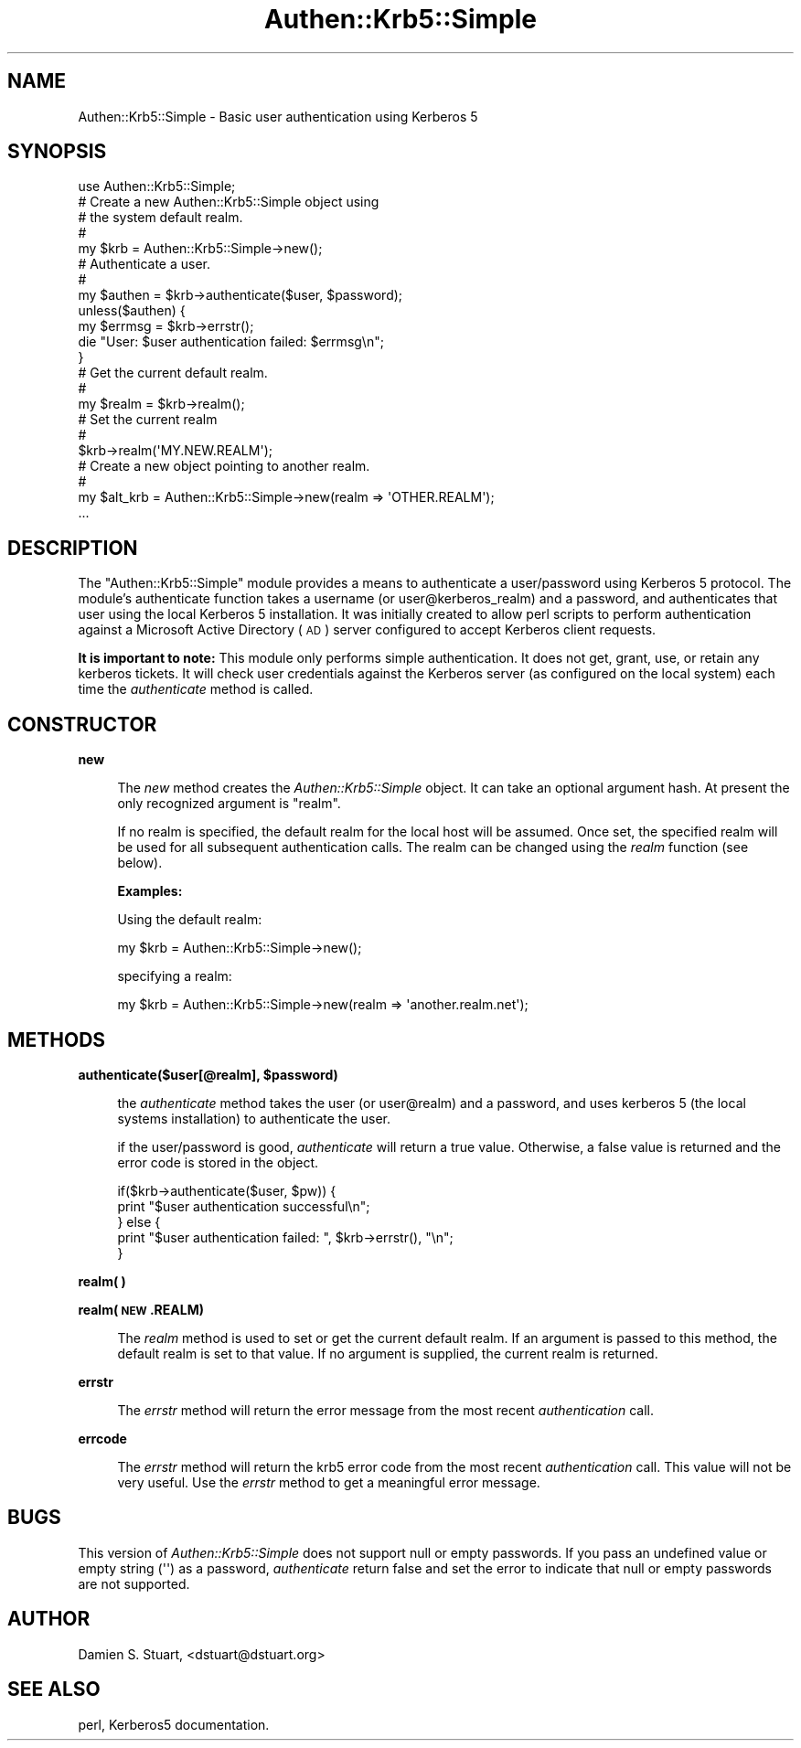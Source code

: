 .\" Automatically generated by Pod::Man 2.22 (Pod::Simple 3.13)
.\"
.\" Standard preamble:
.\" ========================================================================
.de Sp \" Vertical space (when we can't use .PP)
.if t .sp .5v
.if n .sp
..
.de Vb \" Begin verbatim text
.ft CW
.nf
.ne \\$1
..
.de Ve \" End verbatim text
.ft R
.fi
..
.\" Set up some character translations and predefined strings.  \*(-- will
.\" give an unbreakable dash, \*(PI will give pi, \*(L" will give a left
.\" double quote, and \*(R" will give a right double quote.  \*(C+ will
.\" give a nicer C++.  Capital omega is used to do unbreakable dashes and
.\" therefore won't be available.  \*(C` and \*(C' expand to `' in nroff,
.\" nothing in troff, for use with C<>.
.tr \(*W-
.ds C+ C\v'-.1v'\h'-1p'\s-2+\h'-1p'+\s0\v'.1v'\h'-1p'
.ie n \{\
.    ds -- \(*W-
.    ds PI pi
.    if (\n(.H=4u)&(1m=24u) .ds -- \(*W\h'-12u'\(*W\h'-12u'-\" diablo 10 pitch
.    if (\n(.H=4u)&(1m=20u) .ds -- \(*W\h'-12u'\(*W\h'-8u'-\"  diablo 12 pitch
.    ds L" ""
.    ds R" ""
.    ds C` ""
.    ds C' ""
'br\}
.el\{\
.    ds -- \|\(em\|
.    ds PI \(*p
.    ds L" ``
.    ds R" ''
'br\}
.\"
.\" Escape single quotes in literal strings from groff's Unicode transform.
.ie \n(.g .ds Aq \(aq
.el       .ds Aq '
.\"
.\" If the F register is turned on, we'll generate index entries on stderr for
.\" titles (.TH), headers (.SH), subsections (.SS), items (.Ip), and index
.\" entries marked with X<> in POD.  Of course, you'll have to process the
.\" output yourself in some meaningful fashion.
.ie \nF \{\
.    de IX
.    tm Index:\\$1\t\\n%\t"\\$2"
..
.    nr % 0
.    rr F
.\}
.el \{\
.    de IX
..
.\}
.\"
.\" Accent mark definitions (@(#)ms.acc 1.5 88/02/08 SMI; from UCB 4.2).
.\" Fear.  Run.  Save yourself.  No user-serviceable parts.
.    \" fudge factors for nroff and troff
.if n \{\
.    ds #H 0
.    ds #V .8m
.    ds #F .3m
.    ds #[ \f1
.    ds #] \fP
.\}
.if t \{\
.    ds #H ((1u-(\\\\n(.fu%2u))*.13m)
.    ds #V .6m
.    ds #F 0
.    ds #[ \&
.    ds #] \&
.\}
.    \" simple accents for nroff and troff
.if n \{\
.    ds ' \&
.    ds ` \&
.    ds ^ \&
.    ds , \&
.    ds ~ ~
.    ds /
.\}
.if t \{\
.    ds ' \\k:\h'-(\\n(.wu*8/10-\*(#H)'\'\h"|\\n:u"
.    ds ` \\k:\h'-(\\n(.wu*8/10-\*(#H)'\`\h'|\\n:u'
.    ds ^ \\k:\h'-(\\n(.wu*10/11-\*(#H)'^\h'|\\n:u'
.    ds , \\k:\h'-(\\n(.wu*8/10)',\h'|\\n:u'
.    ds ~ \\k:\h'-(\\n(.wu-\*(#H-.1m)'~\h'|\\n:u'
.    ds / \\k:\h'-(\\n(.wu*8/10-\*(#H)'\z\(sl\h'|\\n:u'
.\}
.    \" troff and (daisy-wheel) nroff accents
.ds : \\k:\h'-(\\n(.wu*8/10-\*(#H+.1m+\*(#F)'\v'-\*(#V'\z.\h'.2m+\*(#F'.\h'|\\n:u'\v'\*(#V'
.ds 8 \h'\*(#H'\(*b\h'-\*(#H'
.ds o \\k:\h'-(\\n(.wu+\w'\(de'u-\*(#H)/2u'\v'-.3n'\*(#[\z\(de\v'.3n'\h'|\\n:u'\*(#]
.ds d- \h'\*(#H'\(pd\h'-\w'~'u'\v'-.25m'\f2\(hy\fP\v'.25m'\h'-\*(#H'
.ds D- D\\k:\h'-\w'D'u'\v'-.11m'\z\(hy\v'.11m'\h'|\\n:u'
.ds th \*(#[\v'.3m'\s+1I\s-1\v'-.3m'\h'-(\w'I'u*2/3)'\s-1o\s+1\*(#]
.ds Th \*(#[\s+2I\s-2\h'-\w'I'u*3/5'\v'-.3m'o\v'.3m'\*(#]
.ds ae a\h'-(\w'a'u*4/10)'e
.ds Ae A\h'-(\w'A'u*4/10)'E
.    \" corrections for vroff
.if v .ds ~ \\k:\h'-(\\n(.wu*9/10-\*(#H)'\s-2\u~\d\s+2\h'|\\n:u'
.if v .ds ^ \\k:\h'-(\\n(.wu*10/11-\*(#H)'\v'-.4m'^\v'.4m'\h'|\\n:u'
.    \" for low resolution devices (crt and lpr)
.if \n(.H>23 .if \n(.V>19 \
\{\
.    ds : e
.    ds 8 ss
.    ds o a
.    ds d- d\h'-1'\(ga
.    ds D- D\h'-1'\(hy
.    ds th \o'bp'
.    ds Th \o'LP'
.    ds ae ae
.    ds Ae AE
.\}
.rm #[ #] #H #V #F C
.\" ========================================================================
.\"
.IX Title "Authen::Krb5::Simple 3"
.TH Authen::Krb5::Simple 3 "2012-01-08" "perl v5.10.1" "User Contributed Perl Documentation"
.\" For nroff, turn off justification.  Always turn off hyphenation; it makes
.\" way too many mistakes in technical documents.
.if n .ad l
.nh
.SH "NAME"
Authen::Krb5::Simple \- Basic user authentication using Kerberos 5
.SH "SYNOPSIS"
.IX Header "SYNOPSIS"
.Vb 1
\&  use Authen::Krb5::Simple;
\&
\&  # Create a new Authen::Krb5::Simple object using
\&  # the system default realm.
\&  #
\&  my $krb = Authen::Krb5::Simple\->new();
\&
\&  # Authenticate a user.
\&  #
\&  my $authen = $krb\->authenticate($user, $password);
\&
\&  unless($authen) {
\&      my $errmsg = $krb\->errstr();
\&      die "User: $user authentication failed: $errmsg\en";
\&  }
\&
\&  # Get the current default realm.
\&  #
\&  my $realm = $krb\->realm();
\&
\&  # Set the current realm
\&  #
\&  $krb\->realm(\*(AqMY.NEW.REALM\*(Aq);
\&
\&  # Create a new object pointing to another realm.
\&  #
\&  my $alt_krb = Authen::Krb5::Simple\->new(realm => \*(AqOTHER.REALM\*(Aq);
\&  ...
.Ve
.SH "DESCRIPTION"
.IX Header "DESCRIPTION"
The \f(CW\*(C`Authen::Krb5::Simple\*(C'\fR module provides a means to authenticate a
user/password using Kerberos 5 protocol.  The module's authenticate function
takes a username (or user@kerberos_realm) and a password, and authenticates
that user using the local Kerberos 5 installation.  It was initially created
to allow perl scripts to perform authentication against a Microsoft Active
Directory (\s-1AD\s0) server configured to accept Kerberos client requests.
.PP
\&\fBIt is important to note:\fR This module only performs simple authentication.
It does not get, grant, use, or retain any kerberos tickets.  It will check
user credentials against the Kerberos server (as configured on the local
system) each time the \fIauthenticate\fR method is called.
.SH "CONSTRUCTOR"
.IX Header "CONSTRUCTOR"
\&\fBnew\fR
.Sp
.RS 4
The \fInew\fR method creates the \fIAuthen::Krb5::Simple\fR object.  It can take an
optional argument hash.  At present the only recognized argument is \f(CW\*(C`realm\*(C'\fR.
.Sp
If no realm is specified, the default realm for the local host will be
assumed.  Once set, the specified realm will be used for all subsequent 
authentication calls.  The realm can be changed using the \fIrealm\fR function
(see below).
.Sp
\&\fBExamples:\fR
.Sp
Using the default realm:
.Sp
.Vb 1
\&  my $krb = Authen::Krb5::Simple\->new();
.Ve
.Sp
specifying a realm:
.Sp
.Vb 1
\&  my $krb = Authen::Krb5::Simple\->new(realm => \*(Aqanother.realm.net\*(Aq);
.Ve
.RE
.SH "METHODS"
.IX Header "METHODS"
\&\fBauthenticate($user[@realm], \f(CB$password\fB)\fR
.Sp
.RS 4
the \fIauthenticate\fR method takes the user (or user@realm) and a password, and
uses kerberos 5 (the local systems installation) to authenticate the user.
.Sp
if the user/password is good, \fIauthenticate\fR will return a true value.
Otherwise, a false value is returned and the error code is stored in the
object.
.Sp
.Vb 5
\&  if($krb\->authenticate($user, $pw)) {
\&      print "$user authentication successful\en";
\&  } else {
\&      print "$user authentication failed: ", $krb\->errstr(), "\en";
\&  }
.Ve
.RE
.PP
\&\fBrealm( )\fR
.PP
\&\fBrealm(\s-1NEW\s0.REALM)\fR
.Sp
.RS 4
The \fIrealm\fR method is used to set or get the current default realm.  If an
argument is passed to this method, the default realm is set to that value. If
no argument is supplied, the current realm is returned.
.RE
.PP
\&\fBerrstr\fR
.Sp
.RS 4
The \fIerrstr\fR method will return the error message from the most recent
\&\fIauthentication\fR call.
.RE
.PP
\&\fBerrcode\fR
.Sp
.RS 4
The \fIerrstr\fR method will return the krb5 error code from the most recent
\&\fIauthentication\fR call.  This value will not be very useful.  Use the 
\&\fIerrstr\fR method to get a meaningful error message.
.RE
.SH "BUGS"
.IX Header "BUGS"
This version of \fIAuthen::Krb5::Simple\fR does not support null or
empty passwords.  If you pass an undefined value or empty string (\f(CW\*(Aq\*(Aq\fR)
as a password, \fIauthenticate\fR return false and set the error to indicate
that null or empty passwords are not supported.
.SH "AUTHOR"
.IX Header "AUTHOR"
Damien S. Stuart, <dstuart@dstuart.org>
.SH "SEE ALSO"
.IX Header "SEE ALSO"
perl, Kerberos5 documentation.
